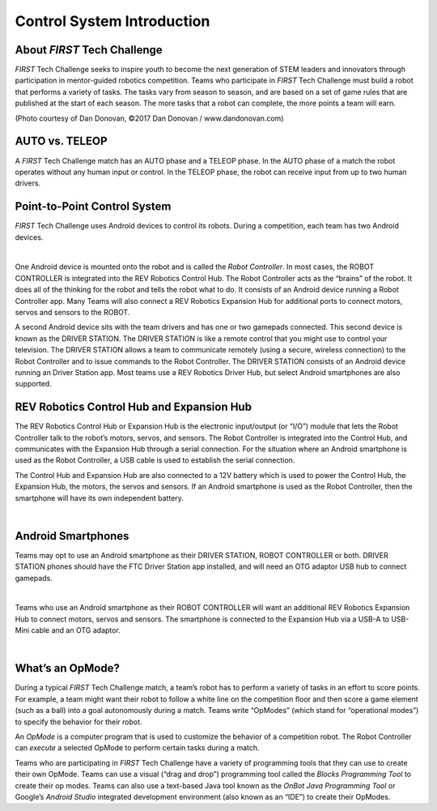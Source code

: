 Control System Introduction
===========================

About *FIRST* Tech Challenge
~~~~~~~~~~~~~~~~~~~~~~~~~~~~~~~~

*FIRST* Tech Challenge seeks to inspire youth to become the next
generation of STEM leaders and innovators through participation in
mentor-guided robotics competition. Teams who participate in *FIRST*
Tech Challenge must build a robot that performs a variety of tasks. The
tasks vary from season to season, and are based on a set of game rules
that are published at the start of each season. The more tasks that a
robot can complete, the more points a team will earn.

.. image:: images/HoustonMatchPlay.jpg
   :align: center

.. rst-class:: center

(Photo courtesy of Dan Donovan, ©2017 Dan Donovan / www.dandonovan.com)

AUTO vs. TELEOP
~~~~~~~~~~~~~~~

A *FIRST* Tech Challenge match has an AUTO phase and a
TELEOP phase. In the AUTO phase
of a match the robot operates without any human input or control. In the
TELEOP phase, the robot can receive input from up to two
human drivers.

Point-to-Point Control System
~~~~~~~~~~~~~~~~~~~~~~~~~~~~~

*FIRST* Tech Challenge uses Android devices to control its robots.
During a competition, each team has two Android devices.

.. image:: images/PointToPointControl.jpg
   :align: center

|

One Android device is mounted onto the robot and is called the *Robot
Controller*. In most cases, the ROBOT CONTROLLER is integrated into the
REV Robotics Control Hub. The Robot Controller acts as the “brains” of the
robot. It does all of the thinking for the robot and tells the robot what
to do. It consists of an Android device running a Robot Controller app. Many
Teams will also connect a REV Robotics Expansion Hub for additional ports to
connect motors, servos and sensors to the ROBOT.

A second Android device sits with the team drivers and has one or two
gamepads connected. This second device is known as the DRIVER STATION.
The DRIVER STATION is like a remote control that you might use
to control your television. The DRIVER STATION allows a team to
communicate remotely (using a secure, wireless connection) to the Robot
Controller and to issue commands to the Robot Controller. The DRIVER STATION
consists of an Android device running an Driver Station app. Most teams use
a REV Robotics Driver Hub, but select Android smartphones are also supported.

REV Robotics Control Hub and Expansion Hub
~~~~~~~~~~~~~~~~~~~~~~~~~~~~~~~~~~~~~~~~~~

The REV Robotics Control Hub or Expansion Hub is the electronic input/output (or “I/O”)
module that lets the Robot Controller talk to the robot’s motors,
servos, and sensors. The Robot Controller is integrated into the Control Hub, and communicates with the
Expansion Hub through a serial connection. For the situation where an
Android smartphone is used as the Robot Controller, a USB cable is used
to establish the serial connection.

The Control Hub and Expansion Hub are also connected to a 12V battery which is used to
power the Control Hub, the Expansion Hub, the motors, the servos and sensors. If an
Android smartphone is used as the Robot Controller, then the smartphone
will have its own independent battery.

.. image:: images/REVControlHubLayout.png
   :align: center

|

Android Smartphones
~~~~~~~~~~~~~~~~~~~

Teams may opt to use an Android smartphone as their
DRIVER STATION, ROBOT CONTROLLER or both. DRIVER STATION phones should have the FTC Driver
Station app installed, and will need an OTG adaptor USB hub to connect gamepads.

.. image:: images/ControlHubEquals.jpg
   :align: center

|

Teams who use an Android smartphone as their ROBOT CONTROLLER will want an additional
REV Robotics Expansion Hub to connect motors, servos and sensors. The smartphone is
connected to the Expansion Hub via a USB-A to USB-Mini cable and an OTG adaptor.

.. image:: images/REVExpansionHubLayout.jpg
   :align: center

|

What’s an OpMode?
~~~~~~~~~~~~~~~~~

During a typical *FIRST* Tech Challenge match, a team’s robot has to
perform a variety of tasks in an effort to score points. For example, a
team might want their robot to follow a white line on the competition
floor and then score a game element (such as a ball) into a goal
autonomously during a match. Teams write “OpModes” (which stand for
“operational modes”) to specify the behavior for their robot.

An *OpMode* is a computer program that is used to customize the behavior
of a competition robot. The Robot Controller can *execute* a selected OpMode
to perform certain tasks during a match.

Teams who are participating in *FIRST* Tech Challenge have a variety
of programming tools that they can use to create their own OpMode.
Teams can use a visual (“drag and drop”) programming tool called the
*Blocks Programming Tool* to create their op modes. Teams can also
use a text-based Java tool known as the *OnBot Java Programming
Tool* or Google’s *Android Studio* integrated development environment
(also known as an “IDE”) to create their OpModes.
